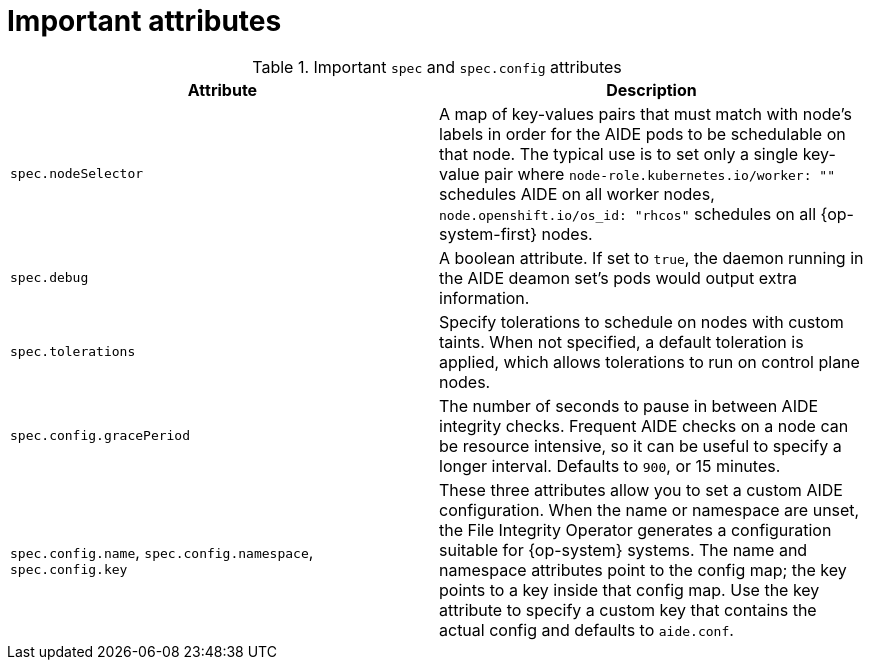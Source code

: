 // Module included in the following assemblies:
//
// * security/file_integrity_operator/file-integrity-operator-configuring.adoc

[id="important-file-integrity-object-attributes_{context}"]
= Important attributes

.Important `spec` and `spec.config` attributes

[%header,cols=2*]
|===
|Attribute
|Description

|`spec.nodeSelector`
|A map of key-values pairs that must match with node's labels in order for the
AIDE pods to be schedulable on that node. The typical use is to set only a
single key-value pair where `node-role.kubernetes.io/worker: ""` schedules AIDE on
all worker nodes, `node.openshift.io/os_id: "rhcos"` schedules on all
{op-system-first} nodes.

|`spec.debug`
|A boolean attribute. If set to `true`, the daemon running in the AIDE deamon set's
pods would output extra information.

|`spec.tolerations`
|Specify tolerations to schedule on nodes with custom taints. When not specified,
a default toleration is applied, which allows tolerations to run on control plane nodes.

|`spec.config.gracePeriod`
|The number of seconds to pause in between AIDE integrity checks. Frequent AIDE
checks on a node can be resource intensive, so it can be useful to specify a
longer interval. Defaults to `900`, or 15 minutes.

|`spec.config.name`, `spec.config.namespace`, `spec.config.key`
|These three attributes allow you to set a custom AIDE configuration. When the name
or namespace are unset, the File Integrity Operator generates a configuration
suitable for {op-system} systems. The name and namespace attributes point to the
config map; the key points to a key inside that config map. Use the key
attribute to specify a custom key that contains the actual config and defaults
to `aide.conf`.
|===
